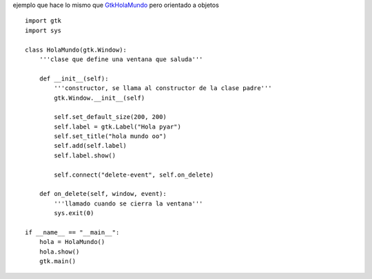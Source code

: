 .. title: GtkHolaMundoOO


ejemplo que hace lo mismo que GtkHolaMundo_ pero orientado a objetos

.. image:: /images/Recetario/Gui/Gtk/HolaMundoOO/Hola%20mundo%20oo.png

::

    import gtk
    import sys

    class HolaMundo(gtk.Window):
        '''clase que define una ventana que saluda'''

        def __init__(self):
            '''constructor, se llama al constructor de la clase padre'''
            gtk.Window.__init__(self)

            self.set_default_size(200, 200)
            self.label = gtk.Label("Hola pyar")
            self.set_title("hola mundo oo")
            self.add(self.label)
            self.label.show()

            self.connect("delete-event", self.on_delete)

        def on_delete(self, window, event):
            '''llamado cuando se cierra la ventana'''
            sys.exit(0)

    if __name__ == "__main__":
        hola = HolaMundo()
        hola.show()
        gtk.main()


.. _GtkHolaMundo: /Recetario/Gui/Gtk/holamundo
